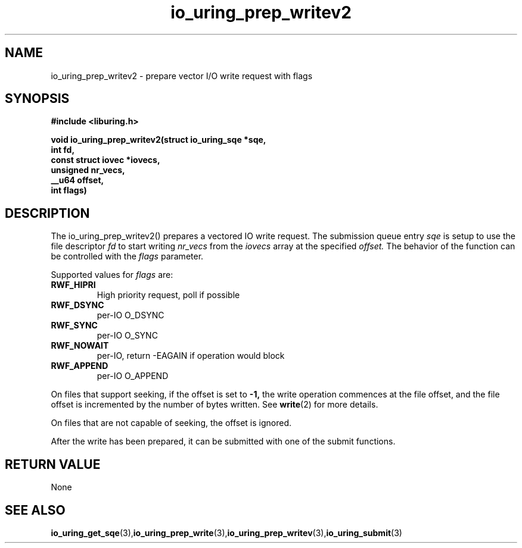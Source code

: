 .\" Copyright (C) 2021 Stefan Roesch <shr@fb.com>
.\"
.\" SPDX-License-Identifier: LGPL-2.0-or-later
.\"
.TH io_uring_prep_writev2 3 "November 15, 2021" "liburing-2.1" "liburing Manual"
.SH NAME
io_uring_prep_writev2 - prepare vector I/O write request with flags

.SH SYNOPSIS
.nf
.BR "#include <liburing.h>"
.PP
.BI "void io_uring_prep_writev2(struct io_uring_sqe *sqe,"
.BI "                           int fd,"
.BI "                           const struct iovec *iovecs,"
.BI "                           unsigned nr_vecs,"
.BI "                           __u64 offset,"
.BI "                           int flags)"
.fi
.PP
.SH DESCRIPTION
.PP
The io_uring_prep_writev2() prepares a vectored IO write request. The submission queue entry
.I sqe
is setup to use the file descriptor
.I fd
to start writing
.I nr_vecs
from the
.I iovecs
array at the specified
.I offset.
The behavior of the function can be controlled with the
.I flags
parameter.

Supported values for
.I flags
are:
.TP
.B RWF_HIPRI
High priority request, poll if possible
.TP
.B RWF_DSYNC
per-IO O_DSYNC
.TP
.B RWF_SYNC
per-IO O_SYNC
.TP
.B RWF_NOWAIT
per-IO, return -EAGAIN if operation would block
.TP
.B RWF_APPEND
per-IO O_APPEND

.P
On files that support seeking, if the offset is set to
.B -1,
the write operation commences at the file offset, and the file offset is
incremented by the number of bytes written. See
.BR write (2)
for more details.

On files that are not capable of seeking, the offset is ignored.

After the write has been prepared, it can be submitted with one of the submit
functions.

.SH RETURN VALUE
None
.SH SEE ALSO
.BR io_uring_get_sqe (3), io_uring_prep_write (3), io_uring_prep_writev (3), io_uring_submit (3)
